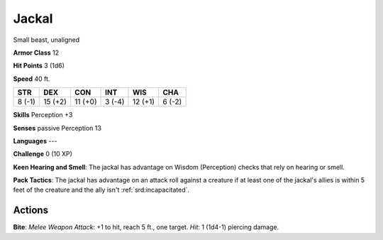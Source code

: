
.. _srd:jackal:

Jackal
------

Small beast, unaligned

**Armor Class** 12

**Hit Points** 3 (1d6)

**Speed** 40 ft.

+----------+-----------+-----------+----------+-----------+----------+
| STR      | DEX       | CON       | INT      | WIS       | CHA      |
+==========+===========+===========+==========+===========+==========+
| 8 (-1)   | 15 (+2)   | 11 (+0)   | 3 (-4)   | 12 (+1)   | 6 (-2)   |
+----------+-----------+-----------+----------+-----------+----------+

**Skills** Perception +3

**Senses** passive Perception 13

**Languages** ---

**Challenge** 0 (10 XP)

**Keen Hearing and Smell**: The jackal has advantage on Wisdom
(Perception) checks that rely on hearing or smell.

**Pack Tactics**: The
jackal has advantage on an attack roll against a creature if at least
one of the jackal's allies is within 5 feet of the creature and the ally
isn't :ref:`srd:incapacitated`.

Actions
~~~~~~~~~~~~~~~~~~~~~~~~~~~~~~~~~

**Bite**: *Melee Weapon Attack*: +1 to hit, reach 5 ft., one target.
*Hit*: 1 (1d4-1) piercing damage.
